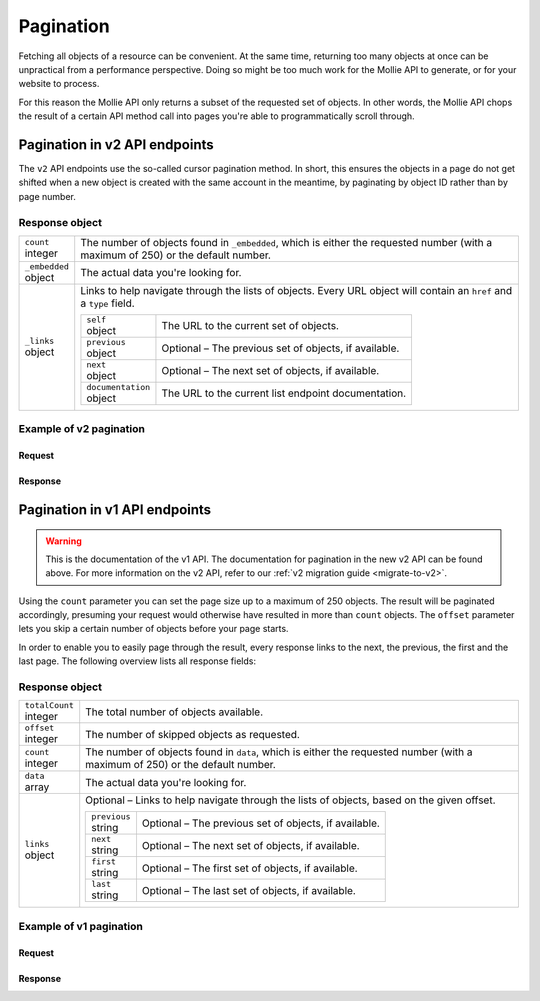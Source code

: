 .. _guides/pagination:

Pagination
==========
Fetching all objects of a resource can be convenient. At the same time, returning too many objects at once can be
unpractical from a performance perspective. Doing so might be too much work for the Mollie API to generate, or for your
website to process.

For this reason the Mollie API only returns a subset of the requested set of objects. In other words, the Mollie API
chops the result of a certain API method call into pages you're able to programmatically scroll through.

Pagination in v2 API endpoints
------------------------------
The ``v2`` API endpoints use the so-called cursor pagination method. In short, this ensures the objects in a page do not
get shifted when a new object is created with the same account in the meantime, by paginating by object ID rather than
by page number.

Response object
^^^^^^^^^^^^^^^
.. list-table::
   :widths: auto

   * - | ``count``
       | integer
     - The number of objects found in ``_embedded``, which is either the requested number (with a maximum of 250) or the
       default number.

   * - | ``_embedded``
       | object
     - The actual data you're looking for.

   * - | ``_links``
       | object
     - Links to help navigate through the lists of objects. Every URL object will contain an ``href`` and a ``type``
       field.

       .. list-table::
          :widths: auto

          * - | ``self``
              | object
            - The URL to the current set of objects.

          * - | ``previous``
              | object
            - Optional – The previous set of objects, if available.

          * - | ``next``
              | object
            - Optional – The next set of objects, if available.

          * - | ``documentation``
              | object
            - The URL to the current list endpoint documentation.

Example of v2 pagination
^^^^^^^^^^^^^^^^^^^^^^^^

Request
"""""""
.. code-block:: bash
   :linenos:

   curl -X GET https://api.mollie.com/v2/payments \
       -H "Authorization: Bearer test_dHar4XY7LxsDOtmnkVtjNVWXLSlXsM"

Response
""""""""
.. code-block:: http
   :linenos:

   HTTP/1.1 200 OK
   Content-Type: application/hal+json; charset=utf-8

   {
       "count": 10,
       "_embedded": {
           "payments": [
               {
                   "resource": "payment",
                   "id": "tr_7UhSN1zuXS",
                   "mode": "test",
                   "createdAt": "2018-02-12T11:58:35.0Z",
                   "expiresAt": "2018-02-12T12:13:35.0Z",
                   "status": "open",
                   "isCancelable": false,
                   "amount": {
                       "value": "75.00",
                       "currency": "GBP"
                   },
                   "description": "test",
                   "method": "ideal",
                   "metadata": null,
                   "details": null,
                   "profileId": "pfl_QkEhN94Ba",
                   "redirectUrl": "https://webshop.example.org/order/12345/",
                   "_links": {
                       "checkout": {
                           "href": "https://www.mollie.com/paymentscreen/issuer/select/ideal/7UhSN1zuXS",
                           "type": "text/html"
                       },
                       "self": {
                           "href": "https://api.mollie.com/v2/payments/tr_7UhSN1zuXS",
                           "type": "application/hal+json"
                       },
                       "documentation": {
                           "href": "https://www.mollie.com/en/docs/reference/payments/get",
                           "type": "text/html"
                       }
                   }
               },
               { },
               { }
           ]
       },
       "_links": {
           "self": {
               "href": "https://api.mollie.com/v2/payments?limit=10",
               "type": "application/hal+json"
           },
           "previous": null,
           "next": {
               "href": "https://api.mollie.com/v2/payments?from=tr_SDkzMggpvx&limit=10",
               "type": "application/hal+json"
           },
           "documentation": {
               "href": "https://www.mollie.com/en/docs/reference/payments/list",
               "type": "text/html"
           }
       }
   }

Pagination in v1 API endpoints
------------------------------
.. warning:: This is the documentation of the v1 API. The documentation for pagination in the new v2 API can be found
             above. For more information on the v2 API, refer to our :ref:`v2 migration guide <migrate-to-v2>`.

Using the ``count`` parameter you can set the page size up to a maximum of 250 objects. The result will be paginated
accordingly, presuming your request would otherwise have resulted in more than ``count`` objects. The ``offset``
parameter lets you skip a certain number of objects before your page starts.

In order to enable you to easily page through the result, every response links to the next, the previous, the first and
the last page. The following overview lists all response fields:

Response object
^^^^^^^^^^^^^^^
.. list-table::
   :widths: auto

   * - | ``totalCount``
       | integer
     - The total number of objects available.

   * - | ``offset``
       | integer
     - The number of skipped objects as requested.

   * - | ``count``
       | integer
     - The number of objects found in ``data``, which is either the requested number (with a maximum of 250) or the
       default number.

   * - | ``data``
       | array
     - The actual data you're looking for.

   * - | ``links``
       | object
     - Optional – Links to help navigate through the lists of objects, based on the given offset.

       .. list-table::
          :widths: auto

          * - | ``previous``
              | string
            - Optional – The previous set of objects, if available.

          * - | ``next``
              | string
            - Optional – The next set of objects, if available.

          * - | ``first``
              | string
            - Optional – The first set of objects, if available.

          * - | ``last``
              | string
            - Optional – The last set of objects, if available.

Example of v1 pagination
^^^^^^^^^^^^^^^^^^^^^^^^

Request
"""""""
.. code-block:: bash
   :linenos:

   curl -X GET https://api.mollie.com/v1/payments \
       -H "Authorization: Bearer test_dHar4XY7LxsDOtmnkVtjNVWXLSlXsM"

Response
""""""""
.. code-block:: http
   :linenos:

   HTTP/1.1 200 OK
   Content-Type: application/json; charset=utf-8

   {
       "totalCount": 280,
       "offset": 0,
       "count": 10,
       "data": [
           {
               "resource": "payment",
               "id": "tr_7UhSN1zuXS",
               "mode": "test",
               "createdDatetime": "2018-03-16T17:08:53.0Z",
               "status": "open",
               "expiryPeriod": "PT15M",
               "amount": "10.00",
               "description": "My first payment",
               "metadata": {
                   "order_id": "12345"
               },
               "locale": "nl",
               "profileId": "pfl_QkEhN94Ba",
               "links": {
                   "redirectUrl": "https://webshop.example.org/order/12345/"
               }
           },
           { },
           { }
       ],
       "links": {
           "first": "https://api.mollie.com/v1/payments?count=10&offset=0",
           "previous": null,
           "next": "https://api.mollie.com/v1/payments?count=10&offset=10",
           "last": "https://api.mollie.com/v1/payments?count=10&offset=270"
       }
   }
